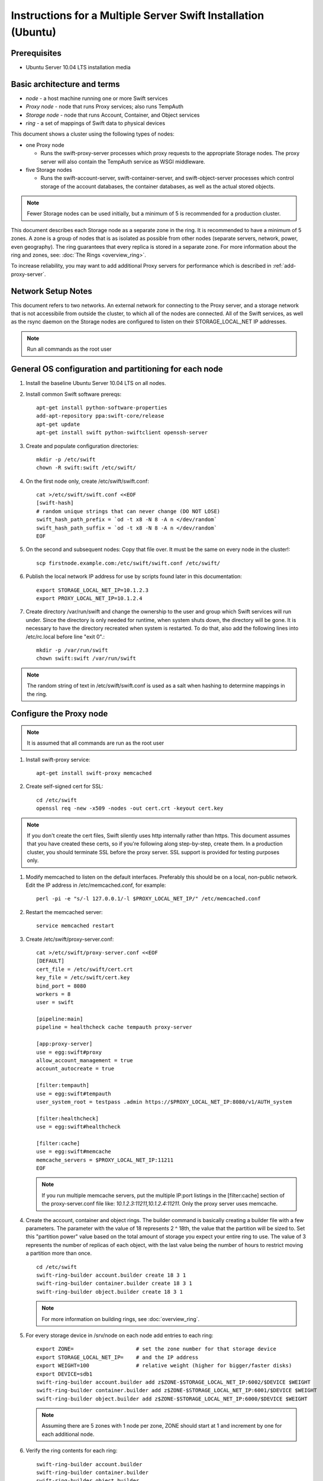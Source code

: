 ==============================================================
Instructions for a Multiple Server Swift Installation (Ubuntu)
==============================================================

Prerequisites
-------------
* Ubuntu Server 10.04 LTS installation media

.. note:
    Swift can run with other distros, but for this document we will focus
    on installing on Ubuntu Server, ypmv (your packaging may vary).

Basic architecture and terms
----------------------------
- *node* - a host machine running one or more Swift services
- *Proxy node* - node that runs Proxy services; also runs TempAuth
- *Storage node* - node that runs Account, Container, and Object services
- *ring* - a set of mappings of Swift data to physical devices

This document shows a cluster using the following types of nodes:

- one Proxy node

  - Runs the swift-proxy-server processes which proxy requests to the
    appropriate Storage nodes. The proxy server will also contain
    the TempAuth service as WSGI middleware.

- five Storage nodes

  - Runs the swift-account-server, swift-container-server, and
    swift-object-server processes which control storage of the account
    databases, the container databases, as well as the actual stored
    objects.

.. note::
    Fewer Storage nodes can be used initially, but a minimum of 5 is
    recommended for a production cluster.

This document describes each Storage node as a separate zone in the ring.
It is recommended to have a minimum of 5 zones. A zone is a group of nodes
that is as isolated as possible from other nodes (separate servers, network,
power, even geography). The ring guarantees that every replica is stored
in a separate zone.  For more information about the ring and zones, see: :doc:`The Rings <overview_ring>`.

To increase reliability, you may want to add additional Proxy servers for performance which is described in :ref:`add-proxy-server`.

Network Setup Notes
-------------------

This document refers to two networks.  An external network for connecting to the Proxy server, and a storage network that is not accessibile from outside the cluster, to which all of the nodes are connected.  All of the Swift services, as well as the rsync daemon on the Storage nodes are configured to listen on their STORAGE_LOCAL_NET IP addresses.

.. note::
    Run all commands as the root user

General OS configuration and partitioning for each node
-------------------------------------------------------

#. Install the baseline Ubuntu Server 10.04 LTS on all nodes.

#. Install common Swift software prereqs::

        apt-get install python-software-properties
        add-apt-repository ppa:swift-core/release
        apt-get update
        apt-get install swift python-swiftclient openssh-server

#. Create and populate configuration directories::

        mkdir -p /etc/swift
        chown -R swift:swift /etc/swift/

#. On the first node only, create /etc/swift/swift.conf::

        cat >/etc/swift/swift.conf <<EOF
        [swift-hash]
        # random unique strings that can never change (DO NOT LOSE)
        swift_hash_path_prefix = `od -t x8 -N 8 -A n </dev/random`
        swift_hash_path_suffix = `od -t x8 -N 8 -A n </dev/random`
        EOF

#. On the second and subsequent nodes: Copy that file over. It must be the same on every node in the cluster!::

        scp firstnode.example.com:/etc/swift/swift.conf /etc/swift/

#. Publish the local network IP address for use by scripts found later in this documentation::

        export STORAGE_LOCAL_NET_IP=10.1.2.3
        export PROXY_LOCAL_NET_IP=10.1.2.4

#. Create directory /var/run/swift and change the ownership to the user and group
   which Swift services will run under. Since the directory is only needed for runtime,
   when system shuts down, the directory will be gone. It is necessary to have
   the directory recreated when system is restarted. To do that, also add the
   following lines into /etc/rc.local before line "exit 0".::

        mkdir -p /var/run/swift
        chown swift:swift /var/run/swift

.. note::
    The random string of text in /etc/swift/swift.conf is
    used as a salt when hashing to determine mappings in the ring.

.. _config-proxy:

Configure the Proxy node
------------------------

.. note::
    It is assumed that all commands are run as the root user

#. Install swift-proxy service::

        apt-get install swift-proxy memcached

#. Create self-signed cert for SSL::

        cd /etc/swift
        openssl req -new -x509 -nodes -out cert.crt -keyout cert.key

.. note::
    If you don't create the cert files, Swift silently uses http internally rather than https. This document assumes that you have created
    these certs, so if you're following along step-by-step, create them. In a
    production cluster, you should terminate SSL before the proxy server. SSL
    support is provided for testing purposes only.

#. Modify memcached to listen on the default interfaces. Preferably this should be on a local, non-public network. Edit the IP address in /etc/memcached.conf, for example::

        perl -pi -e "s/-l 127.0.0.1/-l $PROXY_LOCAL_NET_IP/" /etc/memcached.conf

#. Restart the memcached server::

        service memcached restart

#. Create /etc/swift/proxy-server.conf::

        cat >/etc/swift/proxy-server.conf <<EOF
        [DEFAULT]
        cert_file = /etc/swift/cert.crt
        key_file = /etc/swift/cert.key
        bind_port = 8080
        workers = 8
        user = swift

        [pipeline:main]
        pipeline = healthcheck cache tempauth proxy-server

        [app:proxy-server]
        use = egg:swift#proxy
        allow_account_management = true
        account_autocreate = true

        [filter:tempauth]
        use = egg:swift#tempauth
        user_system_root = testpass .admin https://$PROXY_LOCAL_NET_IP:8080/v1/AUTH_system

        [filter:healthcheck]
        use = egg:swift#healthcheck

        [filter:cache]
        use = egg:swift#memcache
        memcache_servers = $PROXY_LOCAL_NET_IP:11211
        EOF

   .. note::

    If you run multiple memcache servers, put the multiple IP:port listings
    in the [filter:cache] section of the proxy-server.conf file like:
    `10.1.2.3:11211,10.1.2.4:11211`. Only the proxy server uses memcache.

#. Create the account, container and object rings. The builder command is basically creating a builder file with a few parameters. The parameter with the value of 18 represents 2 ^ 18th, the value that the partition will be sized to. Set this "partition power" value based on the total amount of storage you expect your entire ring to use. The value of 3 represents the number of replicas of each object, with the last value being the number of hours to restrict moving a partition more than once.

   ::

    cd /etc/swift
    swift-ring-builder account.builder create 18 3 1
    swift-ring-builder container.builder create 18 3 1
    swift-ring-builder object.builder create 18 3 1

   .. note::

    For more information on building rings, see :doc:`overview_ring`.

#. For every storage device in /srv/node on each node add entries to each ring::

    export ZONE=                    # set the zone number for that storage device
    export STORAGE_LOCAL_NET_IP=    # and the IP address
    export WEIGHT=100               # relative weight (higher for bigger/faster disks)
    export DEVICE=sdb1
    swift-ring-builder account.builder add z$ZONE-$STORAGE_LOCAL_NET_IP:6002/$DEVICE $WEIGHT
    swift-ring-builder container.builder add z$ZONE-$STORAGE_LOCAL_NET_IP:6001/$DEVICE $WEIGHT
    swift-ring-builder object.builder add z$ZONE-$STORAGE_LOCAL_NET_IP:6000/$DEVICE $WEIGHT

   .. note::
    Assuming there are 5 zones with 1 node per zone, ZONE should start at
    1 and increment by one for each additional node.

#. Verify the ring contents for each ring::

    swift-ring-builder account.builder
    swift-ring-builder container.builder
    swift-ring-builder object.builder

#. Rebalance the rings::

    swift-ring-builder account.builder rebalance
    swift-ring-builder container.builder rebalance
    swift-ring-builder object.builder rebalance

   .. note::
    Rebalancing rings can take some time.

#. Copy the account.ring.gz, container.ring.gz, and object.ring.gz files
   to each of the Proxy and Storage nodes in /etc/swift.

#. Make sure all the config files are owned by the swift user::

        chown -R swift:swift /etc/swift

#. Start Proxy services::

        swift-init proxy start


Configure the Storage nodes
---------------------------

..  note::
    Swift *should* work on any modern filesystem that supports
    Extended Attributes (XATTRS). We currently recommend XFS as it
    demonstrated the best overall performance for the swift use case after
    considerable testing and benchmarking at Rackspace. It is also the
    only filesystem that has been thoroughly tested. These instructions
    assume that you are going to devote /dev/sdb1 to an XFS filesystem.

#. Install Storage node packages::

        apt-get install swift-account swift-container swift-object xfsprogs

#. For every device on the node, setup the XFS volume (/dev/sdb is used
   as an example)::

        fdisk /dev/sdb  (set up a single partition)
        mkfs.xfs -i size=1024 /dev/sdb1
        echo "/dev/sdb1 /srv/node/sdb1 xfs noatime,nodiratime,nobarrier,logbufs=8 0 0" >> /etc/fstab
        mkdir -p /srv/node/sdb1
        mount /srv/node/sdb1
        chown -R swift:swift /srv/node

#. Create /etc/rsyncd.conf::

        cat >/etc/rsyncd.conf <<EOF
        uid = swift
        gid = swift
        log file = /var/log/rsyncd.log
        pid file = /var/run/rsyncd.pid
        address = $STORAGE_LOCAL_NET_IP

        [account]
        max connections = 2
        path = /srv/node/
        read only = false
        lock file = /var/lock/account.lock

        [container]
        max connections = 2
        path = /srv/node/
        read only = false
        lock file = /var/lock/container.lock

        [object]
        max connections = 2
        path = /srv/node/
        read only = false
        lock file = /var/lock/object.lock
        EOF

#. Edit the RSYNC_ENABLE= line in /etc/default/rsync::

        perl -pi -e 's/RSYNC_ENABLE=false/RSYNC_ENABLE=true/' /etc/default/rsync

#. Start rsync daemon::

        service rsync start

   ..  note::
    The rsync daemon requires no authentication, so it should be run on
    a local, private network.

#. Create /etc/swift/account-server.conf::

        cat >/etc/swift/account-server.conf <<EOF
        [DEFAULT]
        bind_ip = $STORAGE_LOCAL_NET_IP
        workers = 2

        [pipeline:main]
        pipeline = account-server

        [app:account-server]
        use = egg:swift#account

        [account-replicator]

        [account-auditor]

        [account-reaper]
        EOF

#. Create /etc/swift/container-server.conf::

        cat >/etc/swift/container-server.conf <<EOF
        [DEFAULT]
        bind_ip = $STORAGE_LOCAL_NET_IP
        workers = 2

        [pipeline:main]
        pipeline = container-server

        [app:container-server]
        use = egg:swift#container

        [container-replicator]

        [container-updater]

        [container-auditor]

        [container-sync]
        EOF

#. Create /etc/swift/object-server.conf::

        cat >/etc/swift/object-server.conf <<EOF
        [DEFAULT]
        bind_ip = $STORAGE_LOCAL_NET_IP
        workers = 2

        [pipeline:main]
        pipeline = object-server

        [app:object-server]
        use = egg:swift#object

        [object-replicator]

        [object-updater]

        [object-auditor]
        EOF

#. Start the storage services. If you use this command, it will try to start
   every service for which a configuration file exists, and throw a warning
   for any configuration files which don't exist::

         swift-init all start

   Or, if you want to start them one at a time, run them as below.
   Note that if the server program in question generates any output on its
   stdout or stderr, swift-init has already redirected the command's output
   to /dev/null. If you encounter any difficulty, stop the server and run it
   by hand from the command line. Any server may be started using
   "swift-$SERVER-$SERVICE /etc/swift/$SERVER-config", where $SERVER might
   be object, continer, or account, and $SERVICE might be server,
   replicator, updater, or auditor.

   ::

         swift-init object-server start
         swift-init object-replicator start
         swift-init object-updater start
         swift-init object-auditor start
         swift-init container-server start
         swift-init container-replicator start
         swift-init container-updater start
         swift-init container-auditor start
         swift-init account-server start
         swift-init account-replicator start
         swift-init account-auditor start

Create Swift admin account and test
-----------------------------------

You run these commands from the Proxy node.

#. Get an X-Storage-Url and X-Auth-Token::

        curl -k -v -H 'X-Storage-User: system:root' -H 'X-Storage-Pass: testpass' https://$PROXY_LOCAL_NET_IP:8080/auth/v1.0

#. Check that you can HEAD the account::

        curl -k -v -H 'X-Auth-Token: <token-from-x-auth-token-above>' <url-from-x-storage-url-above>

#. Check that ``swift`` works  (at this point, expect zero containers, zero objects, and zero bytes)::

        swift -A https://$PROXY_LOCAL_NET_IP:8080/auth/v1.0 -U system:root -K testpass stat

#. Use ``swift`` to upload a few files named 'bigfile[1-2].tgz' to a container named 'myfiles'::

        swift -A https://$PROXY_LOCAL_NET_IP:8080/auth/v1.0 -U system:root -K testpass upload myfiles bigfile1.tgz
        swift -A https://$PROXY_LOCAL_NET_IP:8080/auth/v1.0 -U system:root -K testpass upload myfiles bigfile2.tgz

#. Use ``swift`` to download all files from the 'myfiles' container::

        swift -A https://$PROXY_LOCAL_NET_IP:8080/auth/v1.0 -U system:root -K testpass download myfiles

#. Use ``swift`` to save a backup of your builder files to a container named 'builders'. Very important not to lose your builders!::

        swift -A https://$PROXY_LOCAL_NET_IP:8080/auth/v1.0 -U system:root -K testpass upload builders /etc/swift/*.builder

#. Use ``swift`` to list your containers::

        swift -A https://$PROXY_LOCAL_NET_IP:8080/auth/v1.0 -U system:root -K testpass list

#. Use ``swift`` to list the contents of your 'builders' container::

        swift -A https://$PROXY_LOCAL_NET_IP:8080/auth/v1.0 -U system:root -K testpass list builders

#. Use ``swift`` to download all files from the 'builders' container::

        swift -A https://$PROXY_LOCAL_NET_IP:8080/auth/v1.0 -U system:root -K testpass download builders

.. _add-proxy-server:

Adding a Proxy Server
---------------------

For reliability's sake you may want to have more than one proxy server. You can set up the additional proxy node in the same manner that you set up the first proxy node but with additional configuration steps.

Once you have more than two proxies, you also want to load balance between the two, which means your storage endpoint also changes. You can select from different strategies for load balancing. For example, you could use round robin dns, or an actual load balancer (like pound) in front of the two proxies, and point your storage url to the load balancer.

See :ref:`config-proxy` for the initial setup, and then follow these additional steps.

#. Update the list of memcache servers in /etc/swift/proxy-server.conf for all the added proxy servers. If you run multiple memcache servers, use this pattern for the multiple IP:port listings: `10.1.2.3:11211,10.1.2.4:11211` in each proxy server's conf file.::

        [filter:cache]
        use = egg:swift#memcache
        memcache_servers = $PROXY_LOCAL_NET_IP:11211

#. Change the storage url for any users to point to the load balanced url, rather than the first proxy server you created in /etc/swift/proxy-server.conf::

        [filter:tempauth]
        use = egg:swift#tempauth
        user_system_root = testpass .admin http[s]://<LOAD_BALANCER_HOSTNAME>:<PORT>/v1/AUTH_system

#. Next, copy all the ring information to all the nodes, including your new proxy nodes, and ensure the ring info gets to all the storage nodes as well.

#. After you sync all the nodes, make sure the admin has the keys in /etc/swift and the ownership for the ring file is correct.

Troubleshooting Notes
---------------------
If you see problems, look in var/log/syslog (or messages on some distros).

Also, at Rackspace we have seen hints at drive failures by looking at error messages in /var/log/kern.log.

There are more debugging hints and tips in the :doc:`admin_guide`.
